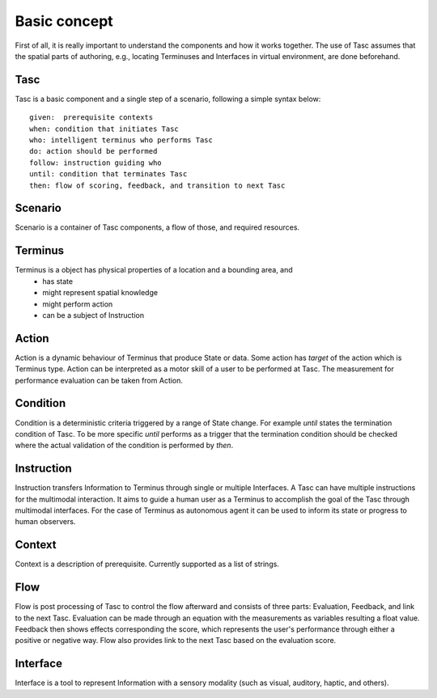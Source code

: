 Basic concept
=============
First of all, it is really important to understand the components and how it works together.
The use of Tasc assumes that the spatial parts of authoring, e.g., locating Terminuses and Interfaces in virtual environment, are done beforehand.

Tasc
^^^^
Tasc is a basic component and a single step of a scenario, following a simple syntax below::

  given:  prerequisite contexts
  when: condition that initiates Tasc
  who: intelligent terminus who performs Tasc
  do: action should be performed
  follow: instruction guiding who
  until: condition that terminates Tasc
  then: flow of scoring, feedback, and transition to next Tasc

Scenario
^^^^^^^^
Scenario is a container of Tasc components, a flow of those, and required resources.

Terminus
^^^^^^^^
Terminus is a object has physical properties of a location and a bounding area, and
  * has state
  * might represent spatial knowledge
  * might perform action
  * can be a subject of Instruction

Action
^^^^^^^^
Action is a dynamic behaviour of Terminus that produce State or data. Some action has *target* of the action which is Terminus type.
Action can be interpreted as a motor skill of a user to be performed at Tasc. The measurement for performance evaluation can be taken from Action.

Condition
^^^^^^^^^^^^
Condition is a deterministic criteria triggered by a range of State change.
For example *until* states the termination condition of Tasc.
To be more specific *until* performs as a trigger that the termination condition should be checked where the actual validation of the condition is performed by *then*.

Instruction
^^^^^^^^^^^^
Instruction transfers Information to Terminus through single or multiple Interfaces. A Tasc can have multiple instructions for the multimodal interaction.
It aims to guide a human user as a Terminus to accomplish the goal of the Tasc through multimodal interfaces.
For the case of Terminus as autonomous agent it can be used to inform its state or progress to human observers.

Context
^^^^^^^^^^^^
Context is a description of prerequisite. Currently supported as a list of strings.

Flow
^^^^^^^^^^^^
Flow is post processing of Tasc to control the flow afterward and consists of three parts: Evaluation, Feedback, and link to the next Tasc. Evaluation can be made through an equation with the measurements as variables resulting a float value.
Feedback then shows effects corresponding the score, which represents the user's performance through either a positive or negative way. Flow also provides link to the next Tasc based on the evaluation score.

Interface
^^^^^^^^^
Interface is a tool to represent Information with a sensory modality (such as visual, auditory, haptic, and others).
